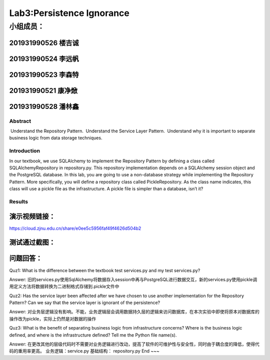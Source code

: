 .. ChapterFour documentation master file, created by
   sphinx-quickstart on Mon Jun 13 15:46:54 2022.
   You can adapt this file completely to your liking, but it should at least
   contain the root `toctree` directive.

Lab3:Persistence Ignorance
======================================
小组成员：
'''''''''
201931990526   楼吉诚
^^^^^^^^^^^^^
201931990524   李远帆
^^^^^^^^^^^^^
201931990523   李森特
^^^^^^^^^^^^^
201931990521   康净焮
^^^^^^^^^^^^^
201931990528   潘林鑫
^^^^^^^^^^^^^

Abstract
--------

 Understand the Repository Pattern.
 Understand the Service Layer Pattern.
 Understand why it is important to separate business logic from data storage techniques.

Introduction
------------

In our textbook, we use SQLAlchemy to implement the Repository Pattern by defining a class called
SQLAlchemyRepository in repository.py. This repository implementation depends on a SQLAlchemy
session object and the PostgreSQL database. In this lab, you are going to use a non-database strategy
while implementing the Repository Pattern. More specifically, you will define a repository class called
PickleRepository. As the class name indicates, this class will use a pickle file as the infrastructure. A
pickle file is simpler than a database, isn’t it?

Results
-------

演示视频链接：
^^^^^^^^^^^^^

https://cloud.zjnu.edu.cn/share/e0ee5c5956faf49f4626d504b2

测试通过截图：
^^^^^^^^^^^^^

.. image:: ../media/testPass.png

问题回答：
^^^^^^^^^^^^^

Quz1: What is the difference between the textbook test services.py and my test services.py?

Answer:  旧的services.py使用SqlAlchemy将数据存入session中再与PostgreSQL进行数据交互，新的services.py使用pickle调用定义方法将数据转换为二进制格式存储到.pickle文件中

Quz2: Has the service layer been affected after we have chosen to use another implementation for the Repository Pattern? Can we say that the service layer is ignorant of the persistence?

Answer:  对业务层逻辑没有影响。不能，业务逻辑层会调用数据持久层的逻辑来访问数据库，在本次实验中即使将原本对数据库的操作改为pickle，实际上仍然是对数据的操作

Quz3:  What is the benefit of separating business logic from infrastructure concerns? Where is the business logic defined, and where is the infrastructure defined? Tell me the Python file name(s).

Answer:  在更改其他的层级代码时不需要对业务逻辑进行改动，提高了软件的可维护性与安全性，同时由于耦合度的降低，使得代码的重用率更高。  业务逻辑：service.py  基础结构：
repository.py
End
~~~
